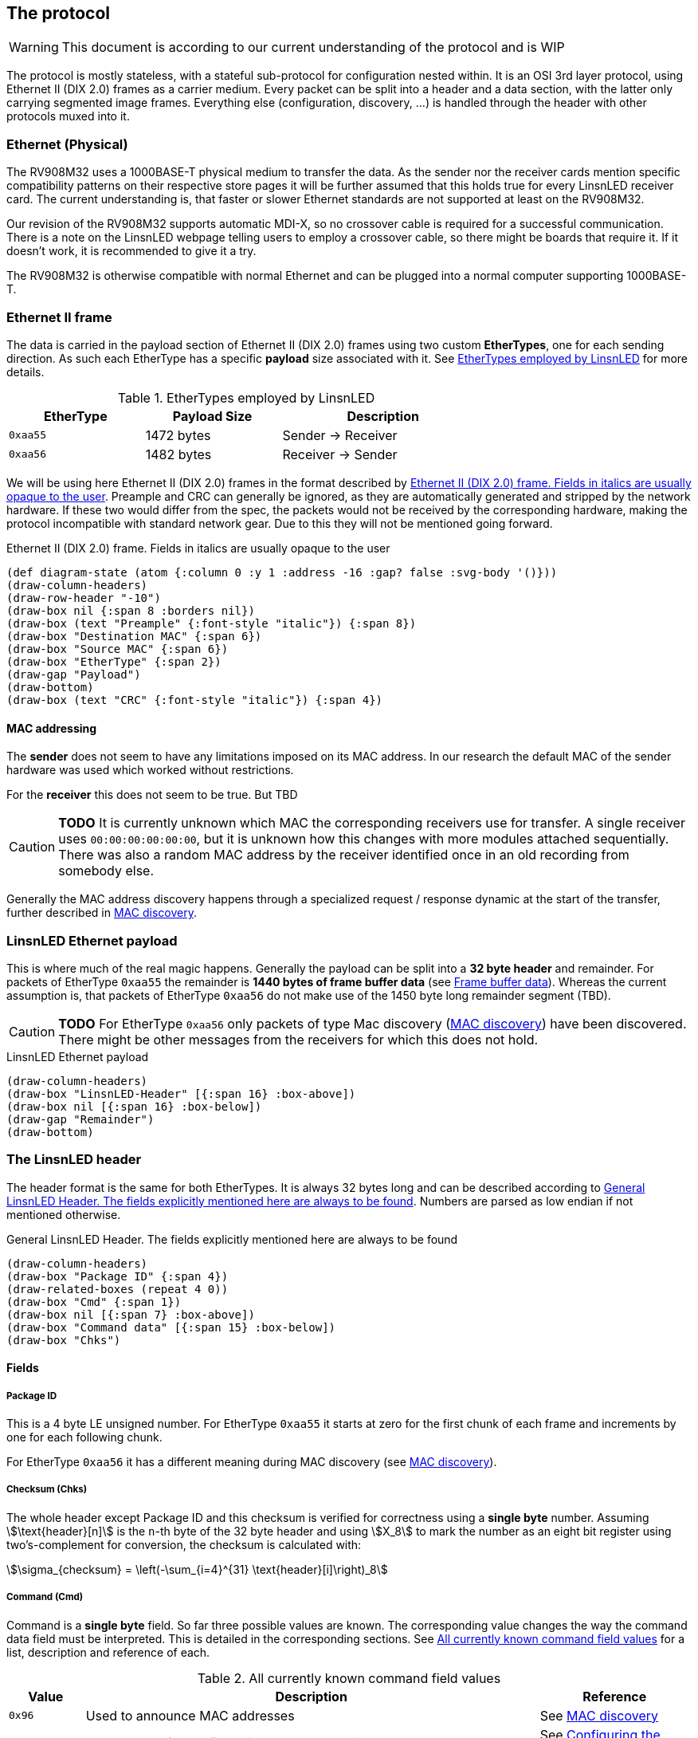 == The protocol

WARNING: This document is according to our current understanding of the
protocol and is WIP

The protocol is mostly stateless, with a stateful sub-protocol for configuration
nested within. It is an OSI 3rd layer protocol, using Ethernet II (DIX 2.0)
frames as a carrier medium. Every packet can be split into a header and a data
section, with the latter only carrying segmented image frames. Everything else
(configuration, discovery, …) is handled through the header with other protocols
muxed into it.


=== Ethernet (Physical)

The RV908M32 uses a 1000BASE-T physical medium to transfer the data. As the
sender nor the receiver cards mention specific compatibility patterns on their
respective store pages it will be further assumed that this holds true for every
LinsnLED receiver card. The current understanding is, that faster or slower
Ethernet standards are not supported at least on the RV908M32.

Our revision of the RV908M32 supports automatic MDI-X, so no crossover cable is
required for a successful communication. There is a note on the LinsnLED webpage
telling users to employ a crossover cable, so there might be boards that require
it. If it doesn't work, it is recommended to give it a try.

The RV908M32 is otherwise compatible with normal Ethernet and can be plugged
into a normal computer supporting 1000BASE-T.


=== Ethernet II frame

The data is carried in the payload section of Ethernet II (DIX 2.0) frames using
two custom *EtherTypes*, one for each sending direction. As such each EtherType
has a specific *payload* size associated with it. See <<ethertypes-length-table>>
for more details.

[[ethertypes-length-table]]
.EtherTypes employed by LinsnLED
[width=70%, align=center, cols="^2,2,3"]
|===
|EtherType|Payload Size|Description

|`0xaa55`|1472 bytes|Sender -> Receiver
|`0xaa56`|1482 bytes|Receiver -> Sender
|===

We will be using here Ethernet II (DIX 2.0) frames in the format described by
<<ethernet-ii-packet>>. Preample and CRC can generally be ignored, as they are
automatically generated and stripped by the network hardware. If these two would
differ from the spec, the packets would not be received by the corresponding
hardware, making the protocol incompatible with standard network gear. Due to
this they will not be mentioned going forward.

[[ethernet-ii-packet]]
.Ethernet II (DIX 2.0) frame. Fields in italics are usually opaque to the user
[bytefield]
----
(def diagram-state (atom {:column 0 :y 1 :address -16 :gap? false :svg-body '()}))
(draw-column-headers)
(draw-row-header "-10")
(draw-box nil {:span 8 :borders nil})
(draw-box (text "Preample" {:font-style "italic"}) {:span 8})
(draw-box "Destination MAC" {:span 6})
(draw-box "Source MAC" {:span 6})
(draw-box "EtherType" {:span 2})
(draw-gap "Payload")
(draw-bottom)
(draw-box (text "CRC" {:font-style "italic"}) {:span 4})
----

==== MAC addressing

The *sender* does not seem to have any limitations imposed on its MAC address.
In our research the default MAC of the sender hardware was used which worked
without restrictions.

For the *receiver* this does not seem to be true. But TBD

CAUTION: *TODO* It is currently unknown which MAC the corresponding receivers use
for transfer. A single receiver uses `00:00:00:00:00:00`, but it is unknown how
this changes with more modules attached sequentially. There was also a random
MAC address by the receiver identified once in an old recording from somebody
else.

Generally the MAC address discovery happens through a specialized request /
response dynamic at the start of the transfer, further described in
<<cmd-mac-discovery>>.

=== LinsnLED Ethernet payload

This is where much of the real magic happens. Generally the payload can be split
into a *32 byte header* and remainder. For packets of EtherType `0xaa55` the
remainder is *1440 bytes of frame buffer data* (see <<frame-buffer-data>>).
Whereas the current assumption is, that packets of EtherType `0xaa56` do not
make use of the 1450 byte long remainder segment (TBD).

CAUTION: *TODO* For EtherType `0xaa56` only packets of type Mac discovery
(<<cmd-mac-discovery>>) have been discovered. There might be other messages from the
receivers for which this does not hold.

.LinsnLED Ethernet payload
[bytefield]
----
(draw-column-headers)
(draw-box "LinsnLED-Header" [{:span 16} :box-above])
(draw-box nil [{:span 16} :box-below])
(draw-gap "Remainder")
(draw-bottom)
----

[[header]]
=== The LinsnLED header

The header format is the same for both EtherTypes. It is always 32 bytes long
and can be described according to <<fig-header>>. Numbers are parsed as low
endian if not mentioned otherwise.

[[fig-header]]
.General LinsnLED Header. The fields explicitly mentioned here are always to be found
[bytefield]
----
(draw-column-headers)
(draw-box "Package ID" {:span 4})
(draw-related-boxes (repeat 4 0))
(draw-box "Cmd" {:span 1})
(draw-box nil [{:span 7} :box-above])
(draw-box "Command data" [{:span 15} :box-below])
(draw-box "Chks")
----

==== Fields
[[header-field-pkgid]]
===== Package ID
This is a 4 byte LE unsigned number. For EtherType `0xaa55` it starts at zero
for the first chunk of each frame and increments by one for each following chunk.

For EtherType `0xaa56` it has a different meaning during MAC discovery (see
<<cmd-mac-discovery>>).

===== Checksum (Chks)

The whole header except Package ID and this checksum is verified for correctness
using a *single byte* number. Assuming stem:[\text{header}[n\]] is the `n`-th
byte of the 32 byte header and using stem:[X_8] to mark the number as an eight
bit register using two's-complement for conversion, the checksum is calculated
with:

[stem]
++++
\sigma_{checksum} = \left(-\sum_{i=4}^{31} \text{header}[i]\right)_8
++++

[[header-field-cmd]]
===== Command (Cmd)

Command is a *single byte* field. So far three possible values are known. The
corresponding value changes the way the command data field must be interpreted.
This is detailed in the corresponding sections. See <<header-field-cmd-table>>
for a list, description and reference of each.

[[header-field-cmd-table]]
.All currently known command field values
[cols="^1,6,2"]
|===
|Value|Description|Reference

|`0x96`|Used to announce MAC addresses|See <<cmd-mac-discovery>>
|`0x61`|Used to transfer configuration data to a receiver|See
<<cmd-configuration>>
|`0x00`|Indicates that the header is mostly zeros. (most common one)|See
below
|===

The cmd value `0x00` is special as it is the nothing command. The command data
field (and panel index) will be filled with zeros presumably because they will
not carry any information. It is by far the most common one, as it is the
default command used during frame transfers.

===== Command Data
See Cmd field (<<header-field-cmd>>).

[[frame-buffer-data]]
=== Frame buffer data

This is *exclusively* used by the sender (EtherType `0xaa55`) and is always *1440
bytes* long. So far it seems to be the only remainder type supported. (TBD)

As a single frame does not fit into the 1440 byte payload, instead it is split
up and transferred in chunks of the same size. The data is stitched together
according to the xref:header-field-pkgid[segment number attribute] in the header,
whereby a 1440 byte long chunk starts at offset `1440 byte * segment-number` in
the final frame.

The image generally has the form of 1024 * 512 px and can be split into 512 *
512 px sub-images (left and right). Left always seems to contain an image,
whereas the right side has been observed with and without an image. No image
here means that it was filled with zeros. Interestingly the first image row was
always filled with zeros so far, the purpose of that is unknown. The only
observed encoding was uncompressed 24 bit GBR (green/blue/red) data.

CAUTION: *TODO* There are a lot of unknowns about this part currently,
especially how it is configured / announced to the receiver what the exact data
layout is. As mentioned above 24 bit GBR has been observed, but it is known that
our receiver is theoretically capable of 12 bit HDR and that other channel
orders might be possible. Correctly there is no information available how this
would present itself in the data.

.Schematic example data chunk for frame buffer including LinsnLED header using zero command
[bytefield]
----
(draw-column-headers)
(draw-box "Package ID" {:span 4})
(draw-padding 32)
(draw-related-boxes (map #(text % :hex) ["GG" "BB" "RR"]))
(draw-related-boxes (map #(text % :hex) ["GG" "BB" "RR"]))
(draw-related-boxes (map #(text % :hex) ["GG" "BB" "RR"]))
(draw-related-boxes (map #(text % :hex) ["GG" "BB" "RR"]))
(draw-box "..." {:borders nil})
----

[[cmd-mac-discovery]]
=== MAC discovery

During a usual protocol cycle there are two places where this command type is
being used. LinsnLED sender applications use it *during the "initialization"
phase* to discover the MAC addresses of all attached receiver modules. Later on
this command is employed *to mark the start of a new frame*. The receiver always
answers (described in <<cmd-mac-discovery-recv>>).

The biggest difference between these two use-cases is the receiver MAC address.
For the general discovery of receivers the packet is broadcast, whereas later on
it is addressed at a specific module. For the broadcasted packages the content
of the remainder / frame buffer data seems to be irrelevant.

==== Data layout

The exact interpretation of the data segment is currently unknown. There is a
long non-zero segment whose value has not changed in observed transfers, so the
exact meaning is unknown. Current naive assumption is that it is just a static
piece of data. At the end one can find the 6 byte long MAC address of the
sender.

.MAC discovery packet header. Exact meaning for the highlighted part is unknown. Assumed to be static [TBD]
[bytefield]
----
(draw-column-headers)
(draw-box "Package ID" {:span 4})
(draw-related-boxes (repeat 4 0))
(draw-box 0x96)
(draw-related-boxes [0x00 0x00 0x00 0x85 0x1f 0xff 0xff 0xff 0xff 0x00 0x00 0x00
0x00 0x00 0x00 0x00] {:fill "#edc4ee"})
(draw-box "Sender MAC" {:span 6})
(draw-box "Chks")
----

CAUTION: *TODO* It is very unlike the current understanding of the protocol that
there are (relatively long) segments of data which are void of any meaning. So
be on the lookout for anything weird going on here, it could help the RE
process.

[[cmd-mac-discovery-recv]]
==== Receiver packet

The answer by the receiver is very different. It still adheres to the general
header data layout as described in <<header>>, but the *meaning of the packet ID
field changes* a bit.

As the observed value so far is relatively high, it could describe the maximum
supported package ID, the maximum buffer storage capacity, …. TBD

The remainder segment seems to be irrelevant.

[[cmd-configuration]]
=== Configuring the system

CAUTION: This section is currently under heavy construction as it is one of the
more complex to RE and extensive elements of the protocol.

===== Panel Index
This is a 2 byte LE unsigned number, which describes the panel that is being
addressed during configuration. The value is otherwise 0.

CAUTION: *TODO* I think this wasn't panel, but receiver. Needs to be
investigated.

